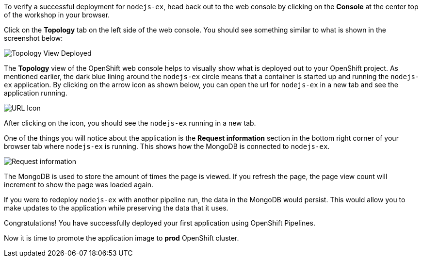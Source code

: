 To verify a successful deployment for `nodejs-ex`, head back out to the web console by
clicking on the **Console** at the center top of the workshop in your browser.

Click on the **Topology** tab on the left side of the web console. You should
see something similar to what is shown in the screenshot below:

image:images/topology-view-deployed.png[Topology View Deployed]

The **Topology** view of the OpenShift web console helps to visually show what is
deployed out to your OpenShift project. As mentioned earlier, the dark blue lining around
the `nodejs-ex` circle means that a container is started up and running the `nodejs-ex` application.
By clicking on the arrow icon as shown below, you can open the url for `nodejs-ex` in a new tab
and see the application running.

image:images/url-icon.png[URL Icon]

After clicking on the icon, you should see the `nodejs-ex` running in a new tab.

One of the things you will notice about the application is the **Request information**
section in the bottom right corner of your browser tab where `nodejs-ex` is running.
This shows how the MongoDB is connected to `nodejs-ex`.

image:images/request-information.png[Request information]

The MongoDB is used to store the amount of times the page is viewed. If you refresh
the page, the page view count will increment to show the page was loaded again.

If you were to redeploy `nodejs-ex` with another pipeline run, the data in the MongoDB
would persist. This would allow you to make updates to the application while preserving
the data that it uses.

Congratulations! You have successfully deployed your first application using OpenShift Pipelines. 

Now it is time to promote the application image to *prod* OpenShift cluster.
